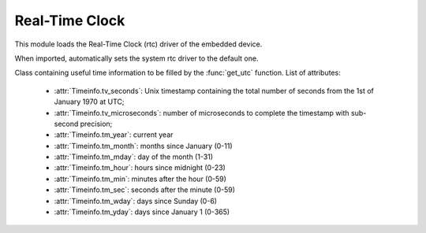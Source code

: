.. module:: rtc

***************
Real-Time Clock
***************

This module loads the Real-Time Clock (rtc) driver of the embedded device.

When imported, automatically sets the system rtc driver to the default one.

    
.. function:: init(drvname)

    Loads the rtc driver identified by *drvname*

    Returns the previous driver without disabling it.

    
.. function:: set_utc(seconds, microseconds=0)

    :param seconds: integer Unix timestamp containing the total number of seconds from the 1st of January 1970 at UTC
    :param microseconds: integer number representing the microseconds part of the timestamp to reach sub-second precision

    Sets a Coordinated Universal Time (UTC) reference for the rtc.

    
.. class:: TimeInfo()

    Class containing useful time information to be filled by the :func:`get_utc` function.
    List of attributes:

        * :attr:`Timeinfo.tv_seconds`: Unix timestamp containing the total number of seconds from the 1st of January 1970 at UTC;
        * :attr:`Timeinfo.tv_microseconds`: number of microseconds to complete the timestamp with sub-second precision;

        * :attr:`Timeinfo.tm_year`: current year
        * :attr:`Timeinfo.tm_month`: months since January (0-11)
        * :attr:`Timeinfo.tm_mday`: day of the month (1-31)
        * :attr:`Timeinfo.tm_hour`: hours since midnight (0-23)
        * :attr:`Timeinfo.tm_min`: minutes after the hour (0-59)
        * :attr:`Timeinfo.tm_sec`: seconds after the minute (0-59)
        * :attr:`Timeinfo.tm_wday`: days since Sunday (0-6)
        * :attr:`Timeinfo.tm_yday`: days since January 1 (0-365)

    
.. function:: get_utc(verbosity=2)

    When called with verbosity parameter set to :samp:`2`, returns a :class:`TimeInfo` object filled with info derived from the rtc.
    Only :attr:`Timeinfo.tv_seconds` and :attr:`Timeinfo.tv_microseconds` are guaranteed to be filled correctly.
    The availability of the other fields depend on the underlying driver implementation.

    When called with verbosity parameter set to :samp:`1`, returns a tuple containing timestamp seconds and microseconds.

    When called with verbosity parameter set to :samp:`0`, returns a single integer representing the Unix timestamp.


    
